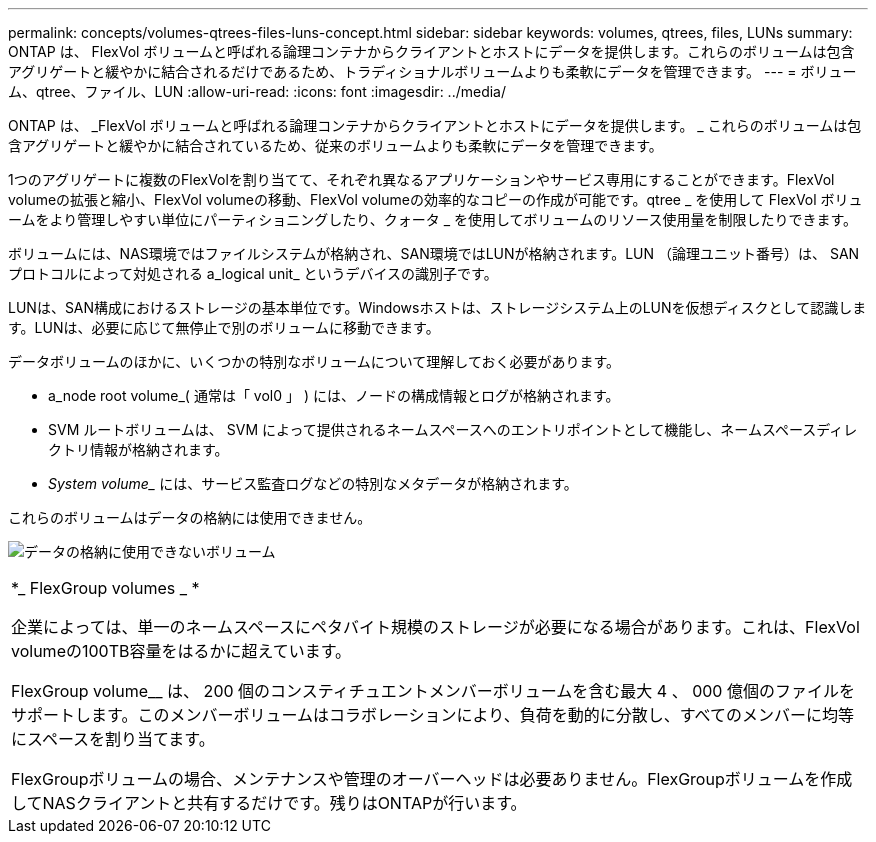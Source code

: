---
permalink: concepts/volumes-qtrees-files-luns-concept.html 
sidebar: sidebar 
keywords: volumes, qtrees, files, LUNs 
summary: ONTAP は、 FlexVol ボリュームと呼ばれる論理コンテナからクライアントとホストにデータを提供します。これらのボリュームは包含アグリゲートと緩やかに結合されるだけであるため、トラディショナルボリュームよりも柔軟にデータを管理できます。 
---
= ボリューム、qtree、ファイル、LUN
:allow-uri-read: 
:icons: font
:imagesdir: ../media/


[role="lead"]
ONTAP は、 _FlexVol ボリュームと呼ばれる論理コンテナからクライアントとホストにデータを提供します。 _ これらのボリュームは包含アグリゲートと緩やかに結合されているため、従来のボリュームよりも柔軟にデータを管理できます。

1つのアグリゲートに複数のFlexVolを割り当てて、それぞれ異なるアプリケーションやサービス専用にすることができます。FlexVol volumeの拡張と縮小、FlexVol volumeの移動、FlexVol volumeの効率的なコピーの作成が可能です。qtree _ を使用して FlexVol ボリュームをより管理しやすい単位にパーティショニングしたり、クォータ _ を使用してボリュームのリソース使用量を制限したりできます。

ボリュームには、NAS環境ではファイルシステムが格納され、SAN環境ではLUNが格納されます。LUN （論理ユニット番号）は、 SAN プロトコルによって対処される a_logical unit_ というデバイスの識別子です。

LUNは、SAN構成におけるストレージの基本単位です。Windowsホストは、ストレージシステム上のLUNを仮想ディスクとして認識します。LUNは、必要に応じて無停止で別のボリュームに移動できます。

データボリュームのほかに、いくつかの特別なボリュームについて理解しておく必要があります。

* a_node root volume_( 通常は「 vol0 」 ) には、ノードの構成情報とログが格納されます。
* SVM ルートボリュームは、 SVM によって提供されるネームスペースへのエントリポイントとして機能し、ネームスペースディレクトリ情報が格納されます。
* _System volume__ には、サービス監査ログなどの特別なメタデータが格納されます。


これらのボリュームはデータの格納には使用できません。

image:volumes.gif["データの格納に使用できないボリューム"]

|===


 a| 
*_ FlexGroup volumes _ *

企業によっては、単一のネームスペースにペタバイト規模のストレージが必要になる場合があります。これは、FlexVol volumeの100TB容量をはるかに超えています。

FlexGroup volume__ は、 200 個のコンスティチュエントメンバーボリュームを含む最大 4 、 000 億個のファイルをサポートします。このメンバーボリュームはコラボレーションにより、負荷を動的に分散し、すべてのメンバーに均等にスペースを割り当てます。

FlexGroupボリュームの場合、メンテナンスや管理のオーバーヘッドは必要ありません。FlexGroupボリュームを作成してNASクライアントと共有するだけです。残りはONTAPが行います。

|===